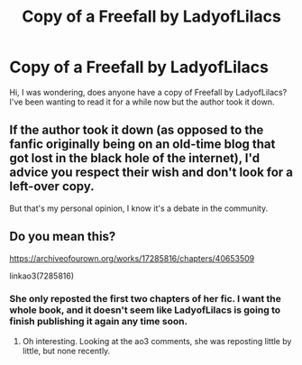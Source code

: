 #+TITLE: Copy of a Freefall by LadyofLilacs

* Copy of a Freefall by LadyofLilacs
:PROPERTIES:
:Author: Zhalia_Riddle
:Score: 3
:DateUnix: 1601384067.0
:DateShort: 2020-Sep-29
:FlairText: Request
:END:
Hi, I was wondering, does anyone have a copy of Freefall by LadyofLilacs? I've been wanting to read it for a while now but the author took it down.


** If the author took it down (as opposed to the fanfic originally being on an old-time blog that got lost in the black hole of the internet), I'd advice you respect their wish and don't look for a left-over copy.

But that's my personal opinion, I know it's a debate in the community.
:PROPERTIES:
:Author: LaChapeliere
:Score: 1
:DateUnix: 1601386510.0
:DateShort: 2020-Sep-29
:END:


** Do you mean this?

[[https://archiveofourown.org/works/17285816/chapters/40653509]]

linkao3(7285816)
:PROPERTIES:
:Author: gwa_is_amazing
:Score: 1
:DateUnix: 1601433777.0
:DateShort: 2020-Sep-30
:END:

*** She only reposted the first two chapters of her fic. I want the whole book, and it doesn't seem like LadyofLilacs is going to finish publishing it again any time soon.
:PROPERTIES:
:Author: Zhalia_Riddle
:Score: 1
:DateUnix: 1601433889.0
:DateShort: 2020-Sep-30
:END:

**** Oh interesting. Looking at the ao3 comments, she was reposting little by little, but none recently.
:PROPERTIES:
:Author: gwa_is_amazing
:Score: 1
:DateUnix: 1601434191.0
:DateShort: 2020-Sep-30
:END:

